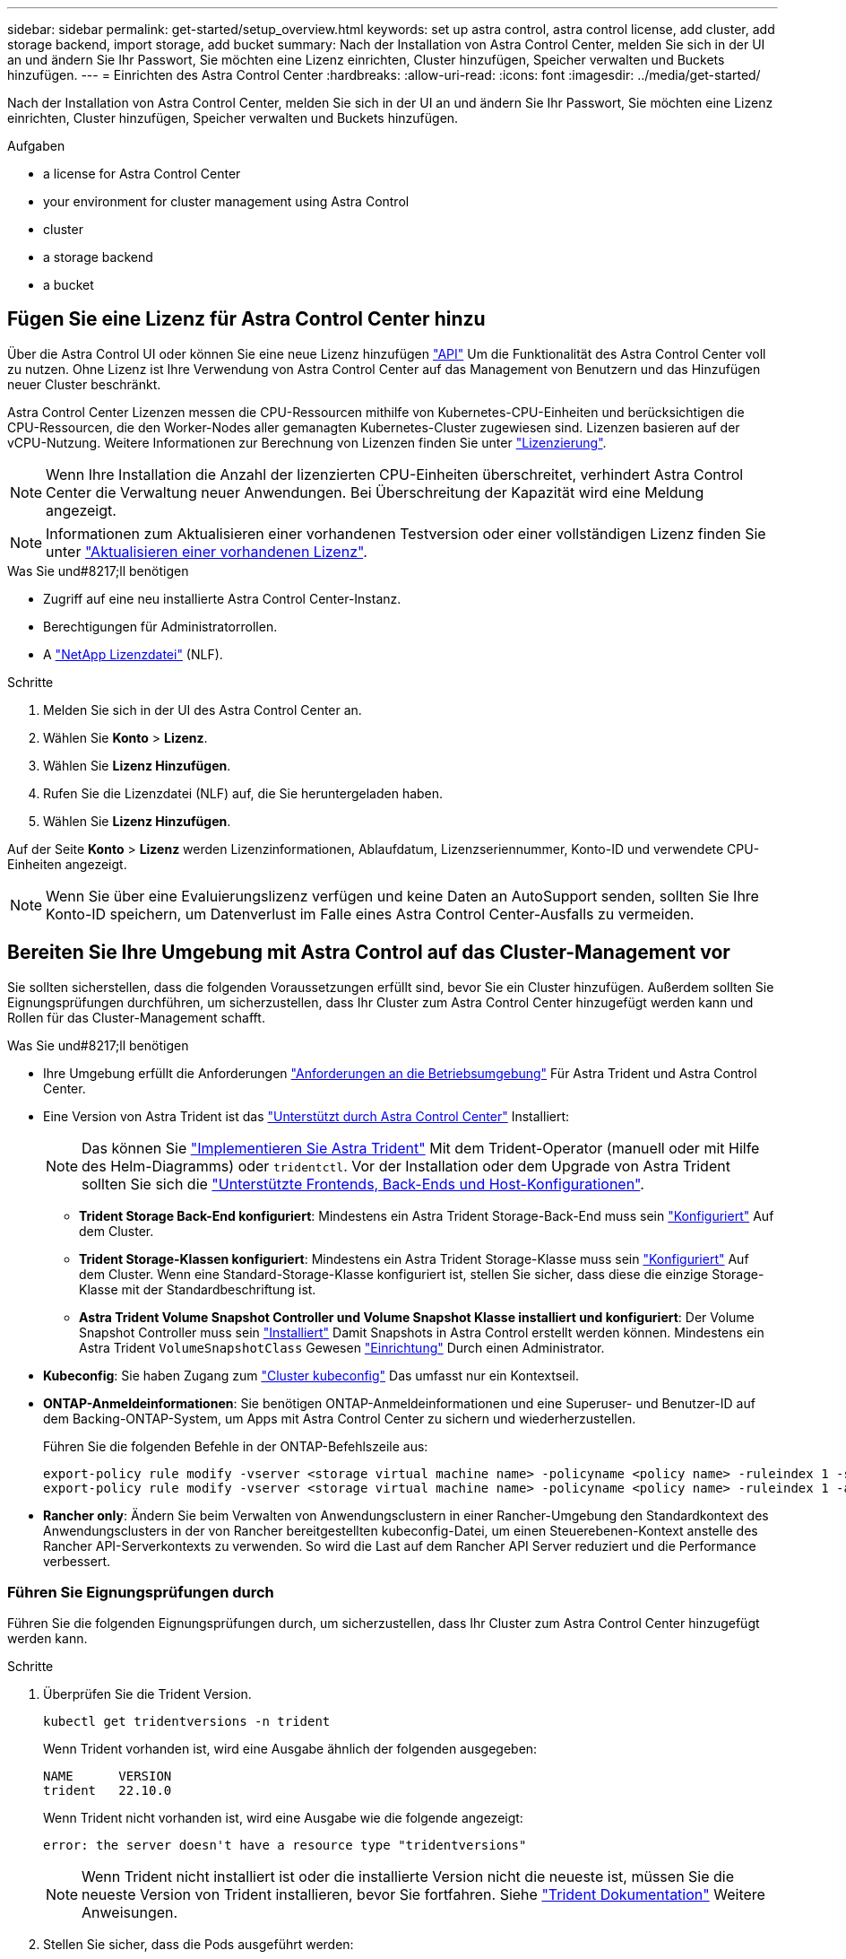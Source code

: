 ---
sidebar: sidebar 
permalink: get-started/setup_overview.html 
keywords: set up astra control, astra control license, add cluster, add storage backend, import storage, add bucket 
summary: Nach der Installation von Astra Control Center, melden Sie sich in der UI an und ändern Sie Ihr Passwort, Sie möchten eine Lizenz einrichten, Cluster hinzufügen, Speicher verwalten und Buckets hinzufügen. 
---
= Einrichten des Astra Control Center
:hardbreaks:
:allow-uri-read: 
:icons: font
:imagesdir: ../media/get-started/


[role="lead"]
Nach der Installation von Astra Control Center, melden Sie sich in der UI an und ändern Sie Ihr Passwort, Sie möchten eine Lizenz einrichten, Cluster hinzufügen, Speicher verwalten und Buckets hinzufügen.

.Aufgaben
*  a license for Astra Control Center
*  your environment for cluster management using Astra Control
*  cluster
*  a storage backend
*  a bucket




== Fügen Sie eine Lizenz für Astra Control Center hinzu

Über die Astra Control UI oder können Sie eine neue Lizenz hinzufügen https://docs.netapp.com/us-en/astra-automation/index.html["API"^] Um die Funktionalität des Astra Control Center voll zu nutzen. Ohne Lizenz ist Ihre Verwendung von Astra Control Center auf das Management von Benutzern und das Hinzufügen neuer Cluster beschränkt.

Astra Control Center Lizenzen messen die CPU-Ressourcen mithilfe von Kubernetes-CPU-Einheiten und berücksichtigen die CPU-Ressourcen, die den Worker-Nodes aller gemanagten Kubernetes-Cluster zugewiesen sind. Lizenzen basieren auf der vCPU-Nutzung. Weitere Informationen zur Berechnung von Lizenzen finden Sie unter link:../concepts/licensing.html["Lizenzierung"^].


NOTE: Wenn Ihre Installation die Anzahl der lizenzierten CPU-Einheiten überschreitet, verhindert Astra Control Center die Verwaltung neuer Anwendungen. Bei Überschreitung der Kapazität wird eine Meldung angezeigt.


NOTE: Informationen zum Aktualisieren einer vorhandenen Testversion oder einer vollständigen Lizenz finden Sie unter link:../use/update-licenses.html["Aktualisieren einer vorhandenen Lizenz"^].

.Was Sie und#8217;ll benötigen
* Zugriff auf eine neu installierte Astra Control Center-Instanz.
* Berechtigungen für Administratorrollen.
* A link:../concepts/licensing.html["NetApp Lizenzdatei"^] (NLF).


.Schritte
. Melden Sie sich in der UI des Astra Control Center an.
. Wählen Sie *Konto* > *Lizenz*.
. Wählen Sie *Lizenz Hinzufügen*.
. Rufen Sie die Lizenzdatei (NLF) auf, die Sie heruntergeladen haben.
. Wählen Sie *Lizenz Hinzufügen*.


Auf der Seite *Konto* > *Lizenz* werden Lizenzinformationen, Ablaufdatum, Lizenzseriennummer, Konto-ID und verwendete CPU-Einheiten angezeigt.


NOTE: Wenn Sie über eine Evaluierungslizenz verfügen und keine Daten an AutoSupport senden, sollten Sie Ihre Konto-ID speichern, um Datenverlust im Falle eines Astra Control Center-Ausfalls zu vermeiden.



== Bereiten Sie Ihre Umgebung mit Astra Control auf das Cluster-Management vor

Sie sollten sicherstellen, dass die folgenden Voraussetzungen erfüllt sind, bevor Sie ein Cluster hinzufügen. Außerdem sollten Sie Eignungsprüfungen durchführen, um sicherzustellen, dass Ihr Cluster zum Astra Control Center hinzugefügt werden kann und Rollen für das Cluster-Management schafft.

.Was Sie und#8217;ll benötigen
* Ihre Umgebung erfüllt die Anforderungen link:../get-started/requirements.html#operational-environment-requirements["Anforderungen an die Betriebsumgebung"^] Für Astra Trident und Astra Control Center.
* Eine Version von Astra Trident ist das link:../get-started/requirements.html#operational-environment-requirements["Unterstützt durch Astra Control Center"^] Installiert:
+

NOTE: Das können Sie https://docs.netapp.com/us-en/trident/trident-get-started/kubernetes-deploy.html#choose-the-deployment-method["Implementieren Sie Astra Trident"^] Mit dem Trident-Operator (manuell oder mit Hilfe des Helm-Diagramms) oder `tridentctl`. Vor der Installation oder dem Upgrade von Astra Trident sollten Sie sich die https://docs.netapp.com/us-en/trident/trident-get-started/requirements.html["Unterstützte Frontends, Back-Ends und Host-Konfigurationen"^].

+
** *Trident Storage Back-End konfiguriert*: Mindestens ein Astra Trident Storage-Back-End muss sein https://docs.netapp.com/us-en/trident/trident-get-started/kubernetes-postdeployment.html#step-1-create-a-backend["Konfiguriert"^] Auf dem Cluster.
** *Trident Storage-Klassen konfiguriert*: Mindestens ein Astra Trident Storage-Klasse muss sein https://docs.netapp.com/us-en/trident/trident-use/manage-stor-class.html["Konfiguriert"^] Auf dem Cluster. Wenn eine Standard-Storage-Klasse konfiguriert ist, stellen Sie sicher, dass diese die einzige Storage-Klasse mit der Standardbeschriftung ist.
** *Astra Trident Volume Snapshot Controller und Volume Snapshot Klasse installiert und konfiguriert*: Der Volume Snapshot Controller muss sein https://docs.netapp.com/us-en/trident/trident-use/vol-snapshots.html#deploying-a-volume-snapshot-controller["Installiert"^] Damit Snapshots in Astra Control erstellt werden können. Mindestens ein Astra Trident `VolumeSnapshotClass` Gewesen https://docs.netapp.com/us-en/trident/trident-use/vol-snapshots.html#step-1-set-up-a-volumesnapshotclass["Einrichtung"^] Durch einen Administrator.


* *Kubeconfig*: Sie haben Zugang zum https://kubernetes.io/docs/concepts/configuration/organize-cluster-access-kubeconfig/["Cluster kubeconfig"^] Das umfasst nur ein Kontextseil.
* *ONTAP-Anmeldeinformationen*: Sie benötigen ONTAP-Anmeldeinformationen und eine Superuser- und Benutzer-ID auf dem Backing-ONTAP-System, um Apps mit Astra Control Center zu sichern und wiederherzustellen.
+
Führen Sie die folgenden Befehle in der ONTAP-Befehlszeile aus:

+
[listing]
----
export-policy rule modify -vserver <storage virtual machine name> -policyname <policy name> -ruleindex 1 -superuser sys
export-policy rule modify -vserver <storage virtual machine name> -policyname <policy name> -ruleindex 1 -anon 65534
----
* *Rancher only*: Ändern Sie beim Verwalten von Anwendungsclustern in einer Rancher-Umgebung den Standardkontext des Anwendungsclusters in der von Rancher bereitgestellten kubeconfig-Datei, um einen Steuerebenen-Kontext anstelle des Rancher API-Serverkontexts zu verwenden. So wird die Last auf dem Rancher API Server reduziert und die Performance verbessert.




=== Führen Sie Eignungsprüfungen durch

Führen Sie die folgenden Eignungsprüfungen durch, um sicherzustellen, dass Ihr Cluster zum Astra Control Center hinzugefügt werden kann.

.Schritte
. Überprüfen Sie die Trident Version.
+
[source, console]
----
kubectl get tridentversions -n trident
----
+
Wenn Trident vorhanden ist, wird eine Ausgabe ähnlich der folgenden ausgegeben:

+
[listing]
----
NAME      VERSION
trident   22.10.0
----
+
Wenn Trident nicht vorhanden ist, wird eine Ausgabe wie die folgende angezeigt:

+
[listing]
----
error: the server doesn't have a resource type "tridentversions"
----
+

NOTE: Wenn Trident nicht installiert ist oder die installierte Version nicht die neueste ist, müssen Sie die neueste Version von Trident installieren, bevor Sie fortfahren. Siehe https://docs.netapp.com/us-en/trident/trident-get-started/kubernetes-deploy.html["Trident Dokumentation"^] Weitere Anweisungen.

. Stellen Sie sicher, dass die Pods ausgeführt werden:
+
[source, console]
----
kubectl get pods -n trident
----
. Ermitteln Sie, ob die Storage-Klassen die unterstützten Trident Treiber verwenden. Der bereitstellungsname sollte lauten `csi.trident.netapp.io`. Das folgende Beispiel zeigt:
+
[source, console]
----
kubectl get sc
----
+
Beispielantwort:

+
[listing]
----
NAME                  PROVISIONER            RECLAIMPOLICY  VOLUMEBINDINGMODE  ALLOWVOLUMEEXPANSION  AGE
ontap-gold (default)  csi.trident.netapp.io  Delete         Immediate          true                  5d23h
----




=== Erstellen Sie eine begrenzte Cluster-Rolle kubeconfig

Optional können Sie eine eingeschränkte Administratorrolle für Astra Control Center erstellen. Dies ist kein erforderliches Verfahren für die Einrichtung des Astra Control Centers. Dieses Verfahren hilft beim Erstellen eines separaten kubeconfig, das die Astra Control-Berechtigungen auf die von ihm verwalteten Cluster beschränkt.

Stellen Sie sicher, dass Sie für den Cluster, den Sie verwalten möchten, vor dem Ausführen der Schritte des Verfahrens Folgendes haben:

* Kubectl v1.23 oder höher installiert
* Kubectl Zugriff auf den Cluster, den Sie mit Astra Control Center hinzufügen und verwalten möchten
+

NOTE: Bei diesem Verfahren benötigen Sie keinen kubectl-Zugriff auf den Cluster, auf dem Astra Control Center ausgeführt wird.

* Ein aktiver kubeconfig für den Cluster, den Sie mit Clusteradministratorrechten für den aktiven Kontext verwalten möchten


.Schritte
====
. Service-Konto erstellen:
+
.. Erstellen Sie eine Dienstkontendatei mit dem Namen `astracontrol-service-account.yaml`.
+
Passen Sie Namen und Namespace nach Bedarf an. Wenn hier Änderungen vorgenommen werden, sollten Sie die gleichen Änderungen in den folgenden Schritten anwenden.

+
[source, subs="specialcharacters,quotes"]
----
*astracontrol-service-account.yaml*
----
+
[source, yaml]
----
apiVersion: v1
kind: ServiceAccount
metadata:
  name: astracontrol-service-account
  namespace: default
----
.. Wenden Sie das Servicekonto an:
+
[source, console]
----
kubectl apply -f astracontrol-service-account.yaml
----


. Erstellen Sie eine begrenzte Cluster-Rolle mit den minimalen Berechtigungen, die für das Management eines Clusters durch Astra Control erforderlich sind:
+
.. Erstellen Sie ein `ClusterRole` Datei aufgerufen `astra-admin-account.yaml`.
+
Passen Sie Namen und Namespace nach Bedarf an. Wenn hier Änderungen vorgenommen werden, sollten Sie die gleichen Änderungen in den folgenden Schritten anwenden.

+
[source, subs="specialcharacters,quotes"]
----
*astra-admin-account.yaml*
----
+
[source, yaml]
----
apiVersion: rbac.authorization.k8s.io/v1
kind: ClusterRole
metadata:
  name: astra-admin-account
rules:

# Get, List, Create, and Update all resources
# Necessary to backup and restore all resources in an app
- apiGroups:
  - '*'
  resources:
  - '*'
  verbs:
  - get
  - list
  - create
  - patch

# Delete Resources
# Necessary for in-place restore and AppMirror failover
- apiGroups:
  - ""
  - apps
  - autoscaling
  - batch
  - crd.projectcalico.org
  - extensions
  - networking.k8s.io
  - policy
  - rbac.authorization.k8s.io
  - snapshot.storage.k8s.io
  - trident.netapp.io
  resources:
  - configmaps
  - cronjobs
  - daemonsets
  - deployments
  - horizontalpodautoscalers
  - ingresses
  - jobs
  - namespaces
  - networkpolicies
  - persistentvolumeclaims
  - poddisruptionbudgets
  - pods
  - podtemplates
  - podsecuritypolicies
  - replicasets
  - replicationcontrollers
  - replicationcontrollers/scale
  - rolebindings
  - roles
  - secrets
  - serviceaccounts
  - services
  - statefulsets
  - tridentmirrorrelationships
  - tridentsnapshotinfos
  - volumesnapshots
  - volumesnapshotcontents
  verbs:
  - delete

# Watch resources
# Necessary to monitor progress
- apiGroups:
  - ""
  resources:
  - pods
  - replicationcontrollers
  - replicationcontrollers/scale
  verbs:
  - watch

# Update resources
- apiGroups:
  - ""
  - build.openshift.io
  - image.openshift.io
  resources:
  - builds/details
  - replicationcontrollers
  - replicationcontrollers/scale
  - imagestreams/layers
  - imagestreamtags
  - imagetags
  verbs:
  - update

# Use PodSecurityPolicies
- apiGroups:
  - extensions
  - policy
  resources:
  - podsecuritypolicies
  verbs:
  - use
----
.. Wenden Sie die Cluster-Rolle an:
+
[source, console]
----
kubectl apply -f astra-admin-account.yaml
----


. Erstellen Sie die Cluster-Rolle, die für die Cluster-Rolle an das Service-Konto gebunden ist:
+
.. Erstellen Sie ein `ClusterRoleBinding` Datei aufgerufen `astracontrol-clusterrolebinding.yaml`.
+
Passen Sie bei Bedarf alle beim Erstellen des Dienstkontos geänderten Namen und Namespaces an.

+
[source, subs="specialcharacters,quotes"]
----
*astracontrol-clusterrolebinding.yaml*
----
+
[source, yaml]
----
apiVersion: rbac.authorization.k8s.io/v1
kind: ClusterRoleBinding
metadata:
  name: astracontrol-admin
roleRef:
  apiGroup: rbac.authorization.k8s.io
  kind: ClusterRole
  name: astra-admin-account
subjects:
- kind: ServiceAccount
  name: astracontrol-service-account
  namespace: default
----
.. Wenden Sie die Bindung der Cluster-Rolle an:
+
[source, console]
----
kubectl apply -f astracontrol-clusterrolebinding.yaml
----


. Listen Sie die Geheimnisse des Dienstkontos auf, ersetzen Sie `<context>` Mit dem richtigen Kontext für Ihre Installation:
+
[source, console]
----
kubectl get serviceaccount astracontrol-service-account --context <context> --namespace default -o json
----
+
Das Ende der Ausgabe sollte wie folgt aussehen:

+
[listing]
----
"secrets": [
{ "name": "astracontrol-service-account-dockercfg-vhz87"},
{ "name": "astracontrol-service-account-token-r59kr"}
]
----
+
Die Indizes für jedes Element im `secrets` Array beginnt mit 0. Im obigen Beispiel der Index für `astracontrol-service-account-dockercfg-vhz87` Wäre 0 und der Index für `astracontrol-service-account-token-r59kr` Sind es 1. Notieren Sie in Ihrer Ausgabe den Index für den Namen des Dienstkontos, der das Wort „Token“ darin enthält.

. Erzeugen Sie den kubeconfig wie folgt:
+
.. Erstellen Sie ein `create-kubeconfig.sh` Datei: Austausch `TOKEN_INDEX` Am Anfang des folgenden Skripts mit dem korrekten Wert.
+
[source, subs="specialcharacters,quotes"]
----
*create-kubeconfig.sh*
----
+
[source, console]
----
# Update these to match your environment.
# Replace TOKEN_INDEX with the correct value
# from the output in the previous step. If you
# didn't change anything else above, don't change
# anything else here.

SERVICE_ACCOUNT_NAME=astracontrol-service-account
NAMESPACE=default
NEW_CONTEXT=astracontrol
KUBECONFIG_FILE='kubeconfig-sa'

CONTEXT=$(kubectl config current-context)

SECRET_NAME=$(kubectl get serviceaccount ${SERVICE_ACCOUNT_NAME} \
  --context ${CONTEXT} \
  --namespace ${NAMESPACE} \
  -o jsonpath='{.secrets[TOKEN_INDEX].name}')
TOKEN_DATA=$(kubectl get secret ${SECRET_NAME} \
  --context ${CONTEXT} \
  --namespace ${NAMESPACE} \
  -o jsonpath='{.data.token}')

TOKEN=$(echo ${TOKEN_DATA} | base64 -d)

# Create dedicated kubeconfig
# Create a full copy
kubectl config view --raw > ${KUBECONFIG_FILE}.full.tmp

# Switch working context to correct context
kubectl --kubeconfig ${KUBECONFIG_FILE}.full.tmp config use-context ${CONTEXT}

# Minify
kubectl --kubeconfig ${KUBECONFIG_FILE}.full.tmp \
  config view --flatten --minify > ${KUBECONFIG_FILE}.tmp

# Rename context
kubectl config --kubeconfig ${KUBECONFIG_FILE}.tmp \
  rename-context ${CONTEXT} ${NEW_CONTEXT}

# Create token user
kubectl config --kubeconfig ${KUBECONFIG_FILE}.tmp \
  set-credentials ${CONTEXT}-${NAMESPACE}-token-user \
  --token ${TOKEN}

# Set context to use token user
kubectl config --kubeconfig ${KUBECONFIG_FILE}.tmp \
  set-context ${NEW_CONTEXT} --user ${CONTEXT}-${NAMESPACE}-token-user

# Set context to correct namespace
kubectl config --kubeconfig ${KUBECONFIG_FILE}.tmp \
  set-context ${NEW_CONTEXT} --namespace ${NAMESPACE}

# Flatten/minify kubeconfig
kubectl config --kubeconfig ${KUBECONFIG_FILE}.tmp \
  view --flatten --minify > ${KUBECONFIG_FILE}

# Remove tmp
rm ${KUBECONFIG_FILE}.full.tmp
rm ${KUBECONFIG_FILE}.tmp
----
.. Geben Sie die Befehle an, um sie auf Ihren Kubernetes-Cluster anzuwenden.
+
[source, console]
----
source create-kubeconfig.sh
----


. (Optional) Umbenennen Sie die kubeconfig auf einen aussagekräftigen Namen für Ihr Cluster.
+
[listing]
----
mv kubeconfig-sa YOUR_CLUSTER_NAME_kubeconfig
----


====


=== Was kommt als Nächstes?

Nachdem Sie nun überprüft haben, ob die Voraussetzungen erfüllt sind, können Sie es jetzt tun  cluster,Fügen Sie einen Cluster hinzu.



== Cluster hinzufügen

Zum Management von Applikationen fügen Sie einen Kubernetes-Cluster hinzu und managen ihn als Computing-Ressource. Um Ihre Kubernetes-Applikationen zu ermitteln, müssen Sie einen Cluster hinzufügen, in dem Astra Control Center ausgeführt werden kann.


TIP: Wir empfehlen, dass Astra Control Center den Cluster, der zuerst bereitgestellt wird, verwaltet, bevor Sie zum Management weitere Cluster zum Astra Control Center hinzufügen. Das Management des anfänglichen Clusters ist erforderlich, um Kubemetrics-Daten und Cluster-zugeordnete Daten zur Metriken und Fehlerbehebung zu senden.

.Was Sie und#8217;ll benötigen
* Bevor Sie ein Cluster hinzufügen, überprüfen und führen Sie die erforderlichen Maßnahmen durch  your environment for cluster management using Astra Control,Erforderliche Aufgaben.


.Schritte
. Navigieren Sie entweder über das Dashboard oder über das Menü Cluster:
+
** Wählen Sie in der Ressourcenübersicht aus *Dashboard* im Bereich Cluster die Option *Hinzufügen* aus.
** Wählen Sie im linken Navigationsbereich *Cluster* und dann auf der Seite Cluster *Cluster hinzufügen* aus.


. Laden Sie im Fenster *Cluster hinzufügen* ein `kubeconfig.yaml` Datei oder fügen Sie den Inhalt eines ein `kubeconfig.yaml` Datei:
+

NOTE: Der `kubeconfig.yaml` Die Datei sollte *nur die Cluster-Anmeldedaten für einen Cluster* enthalten.

+

IMPORTANT: Wenn Sie Ihre eigenen erstellen `kubeconfig` Datei, Sie sollten nur ein *ein*-Kontext-Element darin definieren. Siehe https://kubernetes.io/docs/concepts/configuration/organize-cluster-access-kubeconfig/["Kubernetes-Dokumentation"^] Weitere Informationen zum Erstellen `kubeconfig` Dateien: Wenn Sie ein kubeconfig für eine eingeschränkte Clusterrolle erstellt haben, die mit verwendet wird  a limited cluster role kubeconfig,Das oben beschriebene Verfahren, Vergewissern Sie sich, dass in diesem Schritt kubeconfig hochgeladen oder eingefügt wird.

. Geben Sie einen Namen für die Anmeldeinformationen an. Standardmäßig wird der Name der Anmeldeinformationen automatisch als Name des Clusters ausgefüllt.
. Wählen Sie *Weiter*.
. Wählen Sie die Standard-Storage-Klasse, die für diesen Kubernetes-Cluster verwendet werden soll, und wählen Sie *Next* aus.
+

NOTE: Sie sollten sich für eine von ONTAP Storage gesicherte Trident Storage-Klasse entscheiden.

. Überprüfen Sie die Informationen, und wenn alles gut aussieht, wählen Sie *Hinzufügen*.


Der Cluster wechselt in den *Entdeckungs*-Zustand und dann in *gesund*. Sie managen jetzt das Cluster mit dem Astra Control Center.


IMPORTANT: Nachdem Sie einen Cluster hinzugefügt haben, der im Astra Control Center verwaltet werden soll, kann es in einigen Minuten dauern, bis der Monitoring-Operator implementiert ist. Bis dahin wird das Benachrichtigungssymbol rot und ein Ereignis *Überwachung Agent-Status-Prüfung fehlgeschlagen* protokolliert. Sie können dies ignorieren, da das Problem gelöst wird, wenn Astra Control Center den richtigen Status erhält. Wenn sich das Problem in wenigen Minuten nicht beheben lässt, wechseln Sie zum Cluster und führen Sie aus `oc get pods -n netapp-monitoring` Als Ausgangspunkt. Um das Problem zu beheben, müssen Sie sich die Protokolle des Überwachungsperbers ansehen.



== Fügen Sie ein Storage-Back-End hinzu

Sie können zum Managen Ihrer Ressourcen ein vorhandenes ONTAP-Storage-Backend zum Astra Control Center hinzufügen.

Durch das Management von Storage-Clustern in Astra Control als Storage-Backend können Sie Verbindungen zwischen persistenten Volumes (PVS) und dem Storage-Backend sowie zusätzliche Storage-Kennzahlen abrufen.

.Schritte
. Wählen Sie im Dashboard im linken Navigationsbereich *Backend* aus.
. Führen Sie einen der folgenden Schritte aus:
+
** *Neue Back-Ends*: Wählen Sie *Hinzufügen* um ein vorhandenes Backend zu verwalten, wählen Sie *ONTAP* und wählen Sie *Weiter*.
** *Entdeckte Back-Ends*: Wählen Sie im Menü Aktionen *Verwalten* auf einem ermittelten Backend aus dem verwalteten Cluster aus.


. Geben Sie die IP-Adresse und die Administrator-Anmeldedaten für das ONTAP-Cluster-Management ein. Die Anmeldedaten müssen Cluster-weite Anmeldedaten aufweisen.
+

NOTE: Der Benutzer, dessen Anmeldeinformationen Sie hier eingeben, muss über den verfügen `ontapi` Aktivieren der Zugriffsmethode für die Anmeldung beim Benutzer in ONTAP System Manager auf dem ONTAP Cluster. Wenn Sie Vorhaben, SnapMirror Replizierung zu verwenden, wenden Sie Benutzeranmeldeinformationen auf die Rolle „Admin“ an, die über die Zugriffsmethoden verfügt `ontapi` Und `http`, Auf Quell- und Ziel-ONTAP Clustern. Siehe https://docs.netapp.com/us-en/ontap-sm-classic/online-help-96-97/concept_cluster_user_accounts.html#users-list["Managen von Benutzerkonten in der ONTAP Dokumentation"^] Finden Sie weitere Informationen.

. Wählen Sie *Weiter*.
. Bestätigen Sie die Backend-Details und wählen Sie *Verwalten*.


Das Backend wird im angezeigt `Healthy` Status in der Liste mit Zusammenfassungsinformationen.


NOTE: Möglicherweise müssen Sie die Seite aktualisieren, damit das Backend angezeigt wird.



== Fügen Sie einen Bucket hinzu

Sie können einen Bucket über die Astra Control UI oder hinzufügen https://docs.netapp.com/us-en/astra-automation/index.html["API"^]. Das Hinzufügen von Objektspeicher-Bucket-Providern ist wichtig, wenn Sie Ihre Applikationen und Ihren persistenten Storage sichern möchten oder Applikationen über Cluster hinweg klonen möchten. Astra Control speichert diese Backups oder Klone in den von Ihnen definierten Objektspeicher-Buckets.

Wenn Sie Ihre Applikationskonfiguration und Ihren persistenten Storage im selben Cluster klonen, benötigen Sie in Astra Control keinen Bucket. Für die Funktionalität von Applikations-Snapshots ist kein Bucket erforderlich.

.Was Sie und#8217;ll benötigen
* Ein Bucket, der von Ihren Clustern erreichbar ist, die von Astra Control Center verwaltet werden.
* Zugangsdaten für den Bucket.
* Ein Bucket der folgenden Typen:
+
** NetApp ONTAP S3
** NetApp StorageGRID S3
** Microsoft Azure
** Allgemein S3





NOTE: Amazon Web Services (AWS) und Google Cloud Platform (GCP) verwenden den Bucket-Typ Generic S3.


NOTE: Obwohl Astra Control Center Amazon S3 als Generic S3 Bucket-Provider unterstützt, unterstützt Astra Control Center unter Umständen nicht alle Objektspeicher-Anbieter, die die Unterstützung von Amazon S3 beanspruchen.

.Schritte
. Wählen Sie im linken Navigationsbereich *Buckets* aus.
. Wählen Sie *Hinzufügen*.
. Wählen Sie den Bucket-Typ aus.
+

NOTE: Wenn Sie einen Bucket hinzufügen, wählen Sie den richtigen Bucket-Provider aus und geben die richtigen Anmeldedaten für diesen Provider an. Beispielsweise akzeptiert die UI NetApp ONTAP S3 als Typ und akzeptiert StorageGRID-Anmeldedaten. Dies führt jedoch dazu, dass alle künftigen Applikations-Backups und -Wiederherstellungen, die diesen Bucket verwenden, fehlschlagen.

. Geben Sie einen vorhandenen Bucket-Namen und eine optionale Beschreibung ein.
+

TIP: Der Name und die Beschreibung des Buckets werden als Backupspeicherort angezeigt, den Sie später bei der Erstellung eines Backups auswählen können. Der Name wird auch während der Konfiguration der Schutzrichtlinien angezeigt.

. Geben Sie den Namen oder die IP-Adresse des S3-Endpunkts ein.
. Wählen Sie unter *Anmeldeinformationen auswählen* die Registerkarte *Hinzufügen* oder *vorhandene verwenden*.
+
** Wenn Sie sich für *Hinzufügen* entschieden haben:
+
... Geben Sie einen Namen für die Anmeldedaten ein, der sie von anderen Anmeldeinformationen in Astra Control unterscheidet.
... Geben Sie die Zugriffs-ID und den geheimen Schlüssel ein, indem Sie den Inhalt aus der Zwischenablage einfügen.


** Wenn Sie sich für *vorhandenes* verwenden:
+
... Wählen Sie die vorhandenen Anmeldedaten aus, die Sie mit dem Bucket verwenden möchten.




. Wählen Sie `Add`.
+

NOTE: Wenn Sie einen Bucket hinzufügen, markiert Astra Control einen Bucket mit der Standard-Bucket-Anzeige. Der erste von Ihnen erstellte Bucket wird der Standard-Bucket. Wenn Sie Buckets hinzufügen, können Sie sich später entscheiden link:../use/manage-buckets.html#set-the-default-bucket["Legen Sie einen weiteren Standard-Bucket fest"^].





== Was kommt als Nächstes?

Nachdem Sie sich jetzt angemeldet haben und Cluster zum Astra Control Center hinzugefügt haben, können Sie die Applikationsdatenmanagement-Funktionen von Astra Control Center nutzen.

* link:../use/manage-local-users-and-roles.html["Managen Sie lokale Benutzer und Rollen"]
* link:../use/manage-apps.html["Starten Sie das Anwendungsmanagement"]
* link:../use/protection-overview.html["Schützen von Applikationen"]
* link:../use/manage-notifications.html["Benachrichtigungen verwalten"]
* link:../use/monitor-protect.html#connect-to-cloud-insights["Verbinden Sie sich mit Cloud Insights"]
* link:../get-started/add-custom-tls-certificate.html["Fügen Sie ein benutzerdefiniertes TLS-Zertifikat hinzu"]
* link:../use/view-clusters.html#change-the-default-storage-class["Ändern der Standard-Storage-Klasse"]


[discrete]
== Weitere Informationen

* https://docs.netapp.com/us-en/astra-automation/index.html["Verwenden Sie die Astra Control API"^]
* link:../release-notes/known-issues.html["Bekannte Probleme"]

